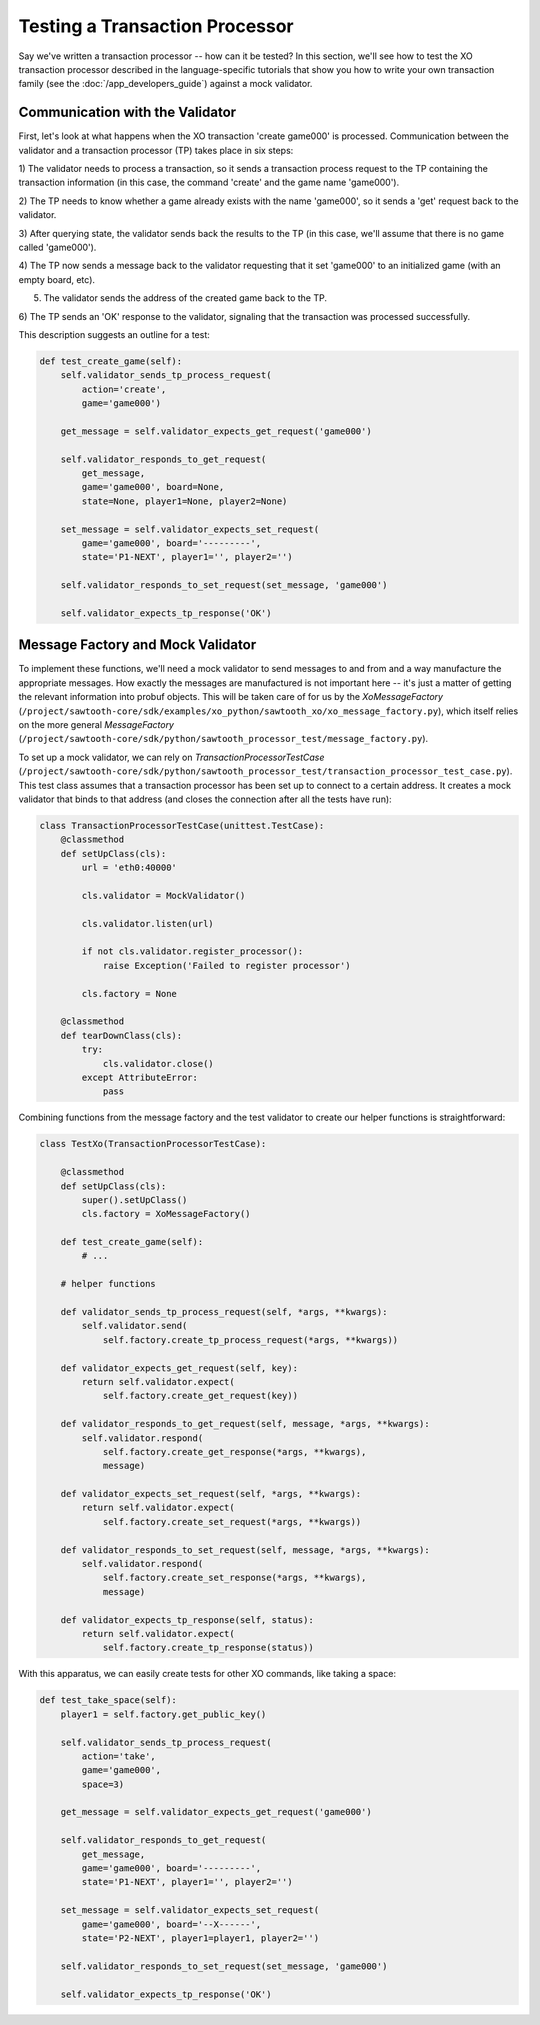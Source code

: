*******************************
Testing a Transaction Processor
*******************************

Say we've written a transaction processor -- how can it be tested? In this
section, we'll see how to test the XO transaction processor described in the
language-specific tutorials that show you how to write your own transaction
family (see the :doc:`/app_developers_guide`) against a mock validator.

Communication with the Validator
================================

First, let's look at what happens when the XO transaction 'create game000' is
processed. Communication between the validator and a transaction processor (TP)
takes place in six steps:

1) The validator needs to process a transaction, so it sends a transaction
process request to the TP containing the transaction information (in this case,
the command 'create' and the game name 'game000').

2) The TP needs to know whether a game already exists with the name 'game000',
so it sends a 'get' request back to the validator.

3) After querying state, the validator sends back the results to the TP (in
this case, we'll assume that there is no game called 'game000').

4) The TP now sends a message back to the validator requesting that it set
'game000' to an initialized game (with an empty board, etc).

5) The validator sends the address of the created game back to the TP.

6) The TP sends an 'OK' response to the validator, signaling that the
transaction was processed successfully.

This description suggests an outline for a test:

.. code-block:: python

    def test_create_game(self):
        self.validator_sends_tp_process_request(
            action='create',
            game='game000')

        get_message = self.validator_expects_get_request('game000')

        self.validator_responds_to_get_request(
            get_message,
            game='game000', board=None,
            state=None, player1=None, player2=None)

        set_message = self.validator_expects_set_request(
            game='game000', board='---------',
            state='P1-NEXT', player1='', player2='')

        self.validator_responds_to_set_request(set_message, 'game000')

        self.validator_expects_tp_response('OK')

Message Factory and Mock Validator
==================================

To implement these functions, we'll need a mock validator to send messages to
and from and a way manufacture the appropriate messages. How exactly the
messages are manufactured is not important here -- it's just a matter of
getting the relevant information into probuf objects. This will be taken care
of for us by the *XoMessageFactory*
(``/project/sawtooth-core/sdk/examples/xo_python/sawtooth_xo/xo_message_factory.py``),
which itself relies on the more general *MessageFactory*
(``/project/sawtooth-core/sdk/python/sawtooth_processor_test/message_factory.py``).

To set up a mock validator, we can rely on *TransactionProcessorTestCase*
(``/project/sawtooth-core/sdk/python/sawtooth_processor_test/transaction_processor_test_case.py``).
This test class assumes that a transaction processor has been set up to connect
to a certain address. It creates a mock validator that binds to that address
(and closes the connection after all the tests have run):

.. code-block:: python

	class TransactionProcessorTestCase(unittest.TestCase):
	    @classmethod
	    def setUpClass(cls):
	        url = 'eth0:40000'

	        cls.validator = MockValidator()

	        cls.validator.listen(url)

	        if not cls.validator.register_processor():
	            raise Exception('Failed to register processor')

	        cls.factory = None

	    @classmethod
	    def tearDownClass(cls):
	        try:
	            cls.validator.close()
	        except AttributeError:
	            pass

Combining functions from the message factory and the test validator to create
our helper functions is straightforward:

.. code-block:: python

	class TestXo(TransactionProcessorTestCase):

	    @classmethod
	    def setUpClass(cls):
	        super().setUpClass()
	        cls.factory = XoMessageFactory()

	    def test_create_game(self):
	    	# ...

	    # helper functions

	    def validator_sends_tp_process_request(self, *args, **kwargs):
	        self.validator.send(
	            self.factory.create_tp_process_request(*args, **kwargs))

	    def validator_expects_get_request(self, key):
	        return self.validator.expect(
	            self.factory.create_get_request(key))

	    def validator_responds_to_get_request(self, message, *args, **kwargs):
	        self.validator.respond(
	            self.factory.create_get_response(*args, **kwargs),
	            message)

	    def validator_expects_set_request(self, *args, **kwargs):
	        return self.validator.expect(
	            self.factory.create_set_request(*args, **kwargs))

	    def validator_responds_to_set_request(self, message, *args, **kwargs):
	        self.validator.respond(
	            self.factory.create_set_response(*args, **kwargs),
	            message)

	    def validator_expects_tp_response(self, status):
	        return self.validator.expect(
	            self.factory.create_tp_response(status))

With this apparatus, we can easily create tests for other XO commands, like
taking a space:

.. code-block:: python

    def test_take_space(self):
        player1 = self.factory.get_public_key()

        self.validator_sends_tp_process_request(
            action='take',
            game='game000',
            space=3)

        get_message = self.validator_expects_get_request('game000')

        self.validator_responds_to_get_request(
            get_message,
            game='game000', board='---------',
            state='P1-NEXT', player1='', player2='')

        set_message = self.validator_expects_set_request(
            game='game000', board='--X------',
            state='P2-NEXT', player1=player1, player2='')

        self.validator_responds_to_set_request(set_message, 'game000')

        self.validator_expects_tp_response('OK')
